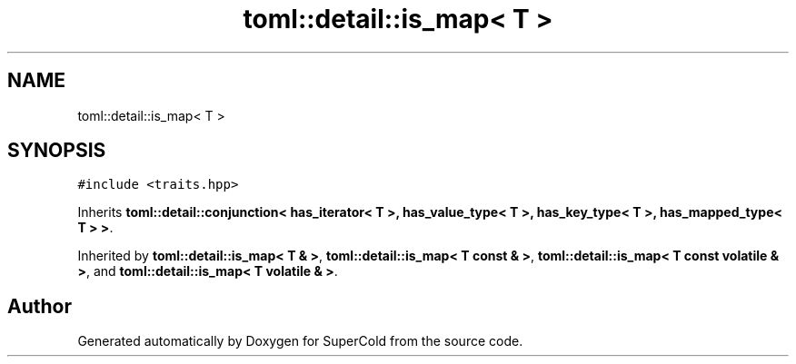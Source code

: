 .TH "toml::detail::is_map< T >" 3 "Sat Jun 18 2022" "Version 1.0" "SuperCold" \" -*- nroff -*-
.ad l
.nh
.SH NAME
toml::detail::is_map< T >
.SH SYNOPSIS
.br
.PP
.PP
\fC#include <traits\&.hpp>\fP
.PP
Inherits \fBtoml::detail::conjunction< has_iterator< T >, has_value_type< T >, has_key_type< T >, has_mapped_type< T > >\fP\&.
.PP
Inherited by \fBtoml::detail::is_map< T & >\fP, \fBtoml::detail::is_map< T const & >\fP, \fBtoml::detail::is_map< T const volatile & >\fP, and \fBtoml::detail::is_map< T volatile & >\fP\&.

.SH "Author"
.PP 
Generated automatically by Doxygen for SuperCold from the source code\&.
